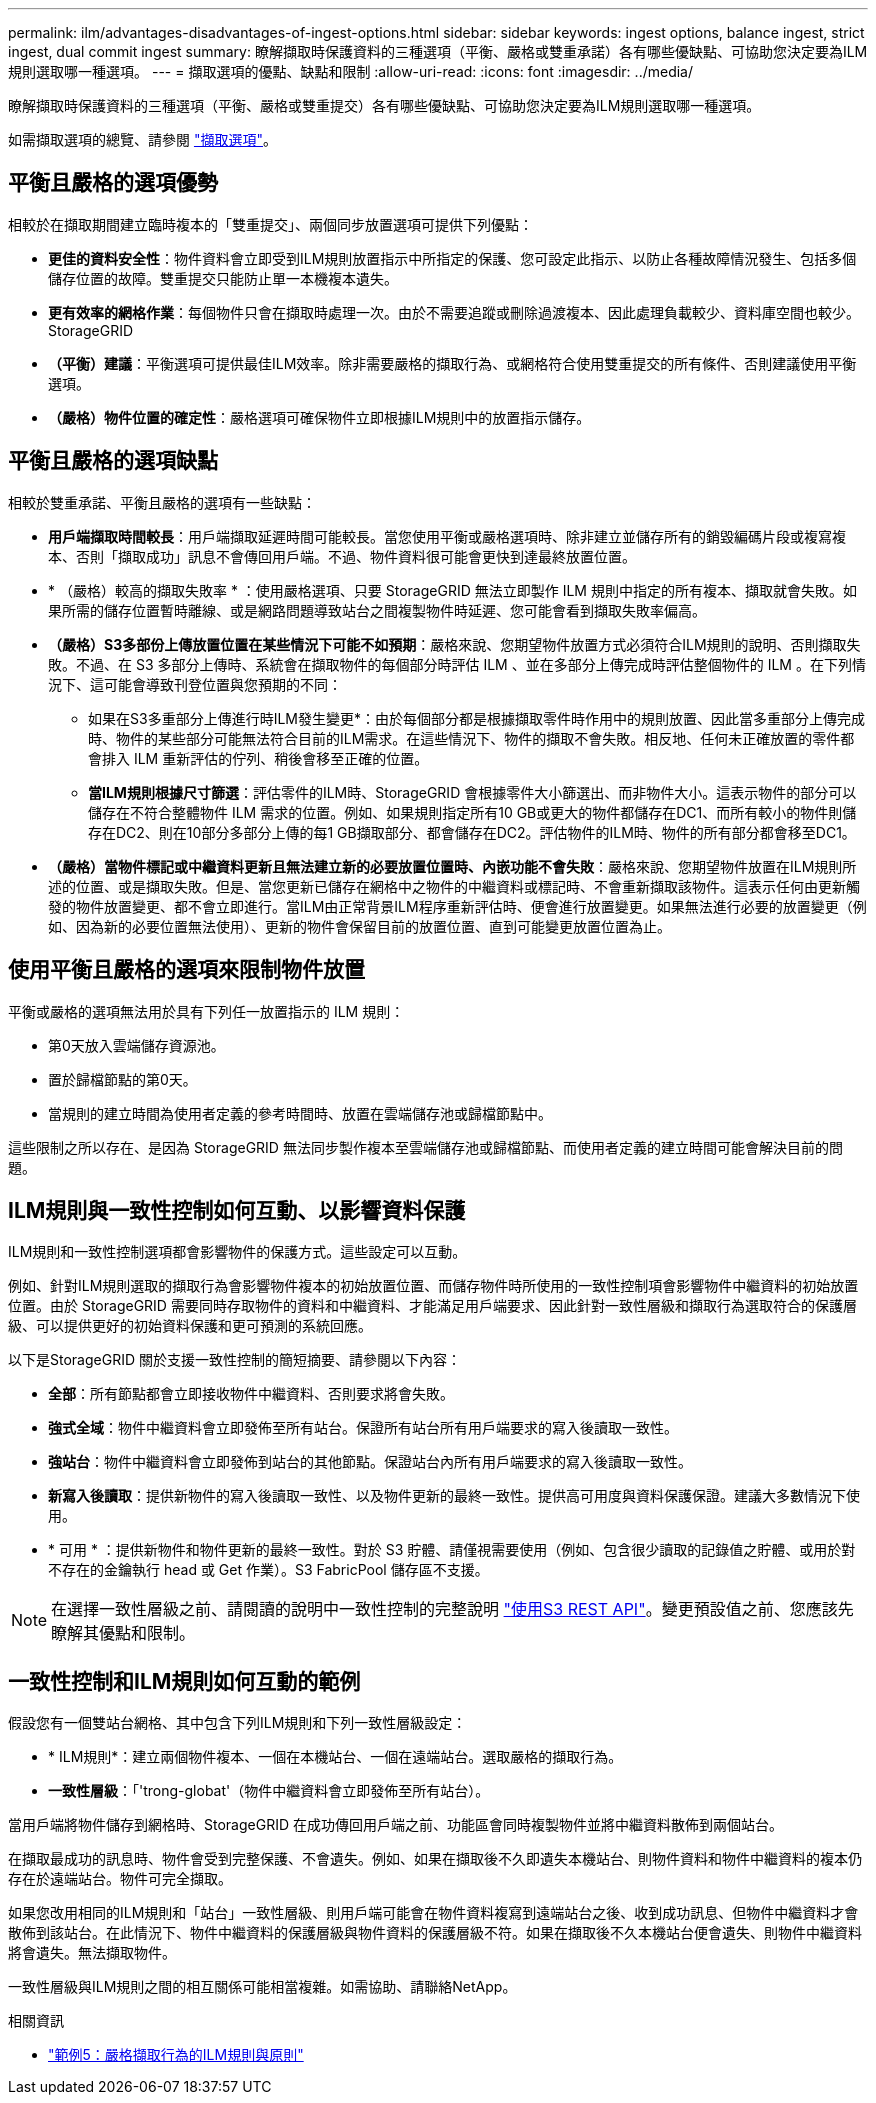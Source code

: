---
permalink: ilm/advantages-disadvantages-of-ingest-options.html 
sidebar: sidebar 
keywords: ingest options, balance ingest, strict ingest, dual commit ingest 
summary: 瞭解擷取時保護資料的三種選項（平衡、嚴格或雙重承諾）各有哪些優缺點、可協助您決定要為ILM規則選取哪一種選項。 
---
= 擷取選項的優點、缺點和限制
:allow-uri-read: 
:icons: font
:imagesdir: ../media/


[role="lead"]
瞭解擷取時保護資料的三種選項（平衡、嚴格或雙重提交）各有哪些優缺點、可協助您決定要為ILM規則選取哪一種選項。

如需擷取選項的總覽、請參閱 link:data-protection-options-for-ingest.html["擷取選項"]。



== 平衡且嚴格的選項優勢

相較於在擷取期間建立臨時複本的「雙重提交」、兩個同步放置選項可提供下列優點：

* *更佳的資料安全性*：物件資料會立即受到ILM規則放置指示中所指定的保護、您可設定此指示、以防止各種故障情況發生、包括多個儲存位置的故障。雙重提交只能防止單一本機複本遺失。
* *更有效率的網格作業*：每個物件只會在擷取時處理一次。由於不需要追蹤或刪除過渡複本、因此處理負載較少、資料庫空間也較少。StorageGRID
* *（平衡）建議*：平衡選項可提供最佳ILM效率。除非需要嚴格的擷取行為、或網格符合使用雙重提交的所有條件、否則建議使用平衡選項。
* *（嚴格）物件位置的確定性*：嚴格選項可確保物件立即根據ILM規則中的放置指示儲存。




== 平衡且嚴格的選項缺點

相較於雙重承諾、平衡且嚴格的選項有一些缺點：

* *用戶端擷取時間較長*：用戶端擷取延遲時間可能較長。當您使用平衡或嚴格選項時、除非建立並儲存所有的銷毀編碼片段或複寫複本、否則「擷取成功」訊息不會傳回用戶端。不過、物件資料很可能會更快到達最終放置位置。
* * （嚴格）較高的擷取失敗率 * ：使用嚴格選項、只要 StorageGRID 無法立即製作 ILM 規則中指定的所有複本、擷取就會失敗。如果所需的儲存位置暫時離線、或是網路問題導致站台之間複製物件時延遲、您可能會看到擷取失敗率偏高。
* *（嚴格）S3多部份上傳放置位置在某些情況下可能不如預期*：嚴格來說、您期望物件放置方式必須符合ILM規則的說明、否則擷取失敗。不過、在 S3 多部分上傳時、系統會在擷取物件的每個部分時評估 ILM 、並在多部分上傳完成時評估整個物件的 ILM 。在下列情況下、這可能會導致刊登位置與您預期的不同：
+
** 如果在S3多重部分上傳進行時ILM發生變更*：由於每個部分都是根據擷取零件時作用中的規則放置、因此當多重部分上傳完成時、物件的某些部分可能無法符合目前的ILM需求。在這些情況下、物件的擷取不會失敗。相反地、任何未正確放置的零件都會排入 ILM 重新評估的佇列、稍後會移至正確的位置。
** *當ILM規則根據尺寸篩選*：評估零件的ILM時、StorageGRID 會根據零件大小篩選出、而非物件大小。這表示物件的部分可以儲存在不符合整體物件 ILM 需求的位置。例如、如果規則指定所有10 GB或更大的物件都儲存在DC1、而所有較小的物件則儲存在DC2、則在10部分多部分上傳的每1 GB擷取部分、都會儲存在DC2。評估物件的ILM時、物件的所有部分都會移至DC1。


* *（嚴格）當物件標記或中繼資料更新且無法建立新的必要放置位置時、內嵌功能不會失敗*：嚴格來說、您期望物件放置在ILM規則所述的位置、或是擷取失敗。但是、當您更新已儲存在網格中之物件的中繼資料或標記時、不會重新擷取該物件。這表示任何由更新觸發的物件放置變更、都不會立即進行。當ILM由正常背景ILM程序重新評估時、便會進行放置變更。如果無法進行必要的放置變更（例如、因為新的必要位置無法使用）、更新的物件會保留目前的放置位置、直到可能變更放置位置為止。




== 使用平衡且嚴格的選項來限制物件放置

平衡或嚴格的選項無法用於具有下列任一放置指示的 ILM 規則：

* 第0天放入雲端儲存資源池。
* 置於歸檔節點的第0天。
* 當規則的建立時間為使用者定義的參考時間時、放置在雲端儲存池或歸檔節點中。


這些限制之所以存在、是因為 StorageGRID 無法同步製作複本至雲端儲存池或歸檔節點、而使用者定義的建立時間可能會解決目前的問題。



== ILM規則與一致性控制如何互動、以影響資料保護

ILM規則和一致性控制選項都會影響物件的保護方式。這些設定可以互動。

例如、針對ILM規則選取的擷取行為會影響物件複本的初始放置位置、而儲存物件時所使用的一致性控制項會影響物件中繼資料的初始放置位置。由於 StorageGRID 需要同時存取物件的資料和中繼資料、才能滿足用戶端要求、因此針對一致性層級和擷取行為選取符合的保護層級、可以提供更好的初始資料保護和更可預測的系統回應。

以下是StorageGRID 關於支援一致性控制的簡短摘要、請參閱以下內容：

* *全部*：所有節點都會立即接收物件中繼資料、否則要求將會失敗。
* *強式全域*：物件中繼資料會立即發佈至所有站台。保證所有站台所有用戶端要求的寫入後讀取一致性。
* *強站台*：物件中繼資料會立即發佈到站台的其他節點。保證站台內所有用戶端要求的寫入後讀取一致性。
* *新寫入後讀取*：提供新物件的寫入後讀取一致性、以及物件更新的最終一致性。提供高可用度與資料保護保證。建議大多數情況下使用。
* * 可用 * ：提供新物件和物件更新的最終一致性。對於 S3 貯體、請僅視需要使用（例如、包含很少讀取的記錄值之貯體、或用於對不存在的金鑰執行 head 或 Get 作業）。S3 FabricPool 儲存區不支援。



NOTE: 在選擇一致性層級之前、請閱讀的說明中一致性控制的完整說明 link:../s3/consistency-controls.html["使用S3 REST API"]。變更預設值之前、您應該先瞭解其優點和限制。



== 一致性控制和ILM規則如何互動的範例

假設您有一個雙站台網格、其中包含下列ILM規則和下列一致性層級設定：

* * ILM規則*：建立兩個物件複本、一個在本機站台、一個在遠端站台。選取嚴格的擷取行為。
* *一致性層級*：「'trong-globat'（物件中繼資料會立即發佈至所有站台）。


當用戶端將物件儲存到網格時、StorageGRID 在成功傳回用戶端之前、功能區會同時複製物件並將中繼資料散佈到兩個站台。

在擷取最成功的訊息時、物件會受到完整保護、不會遺失。例如、如果在擷取後不久即遺失本機站台、則物件資料和物件中繼資料的複本仍存在於遠端站台。物件可完全擷取。

如果您改用相同的ILM規則和「站台」一致性層級、則用戶端可能會在物件資料複寫到遠端站台之後、收到成功訊息、但物件中繼資料才會散佈到該站台。在此情況下、物件中繼資料的保護層級與物件資料的保護層級不符。如果在擷取後不久本機站台便會遺失、則物件中繼資料將會遺失。無法擷取物件。

一致性層級與ILM規則之間的相互關係可能相當複雜。如需協助、請聯絡NetApp。

.相關資訊
* link:example-5-ilm-rules-and-policy-for-strict-ingest-behavior.html["範例5：嚴格擷取行為的ILM規則與原則"]

